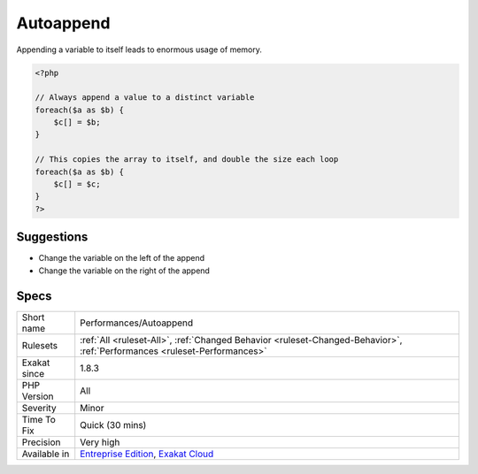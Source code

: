 .. _performances-autoappend:

.. _autoappend:

Autoappend
++++++++++

.. meta::
	:description:
		Autoappend: Appending a variable to itself leads to enormous usage of memory.
	:twitter:card: summary_large_image
	:twitter:site: @exakat
	:twitter:title: Autoappend
	:twitter:description: Autoappend: Appending a variable to itself leads to enormous usage of memory
	:twitter:creator: @exakat
	:twitter:image:src: https://www.exakat.io/wp-content/uploads/2020/06/logo-exakat.png
	:og:image: https://www.exakat.io/wp-content/uploads/2020/06/logo-exakat.png
	:og:title: Autoappend
	:og:type: article
	:og:description: Appending a variable to itself leads to enormous usage of memory
	:og:url: https://exakat.readthedocs.io/en/latest/Reference/Rules/Autoappend.html
	:og:locale: en
Appending a variable to itself leads to enormous usage of memory.

.. code-block:: php
   
   <?php
   
   // Always append a value to a distinct variable
   foreach($a as $b) {
       $c[] = $b;
   }
   
   // This copies the array to itself, and double the size each loop
   foreach($a as $b) {
       $c[] = $c;
   }
   ?>

Suggestions
___________

* Change the variable on the left of the append
* Change the variable on the right of the append




Specs
_____

+--------------+--------------------------------------------------------------------------------------------------------------------------+
| Short name   | Performances/Autoappend                                                                                                  |
+--------------+--------------------------------------------------------------------------------------------------------------------------+
| Rulesets     | :ref:`All <ruleset-All>`, :ref:`Changed Behavior <ruleset-Changed-Behavior>`, :ref:`Performances <ruleset-Performances>` |
+--------------+--------------------------------------------------------------------------------------------------------------------------+
| Exakat since | 1.8.3                                                                                                                    |
+--------------+--------------------------------------------------------------------------------------------------------------------------+
| PHP Version  | All                                                                                                                      |
+--------------+--------------------------------------------------------------------------------------------------------------------------+
| Severity     | Minor                                                                                                                    |
+--------------+--------------------------------------------------------------------------------------------------------------------------+
| Time To Fix  | Quick (30 mins)                                                                                                          |
+--------------+--------------------------------------------------------------------------------------------------------------------------+
| Precision    | Very high                                                                                                                |
+--------------+--------------------------------------------------------------------------------------------------------------------------+
| Available in | `Entreprise Edition <https://www.exakat.io/entreprise-edition>`_, `Exakat Cloud <https://www.exakat.io/exakat-cloud/>`_  |
+--------------+--------------------------------------------------------------------------------------------------------------------------+


